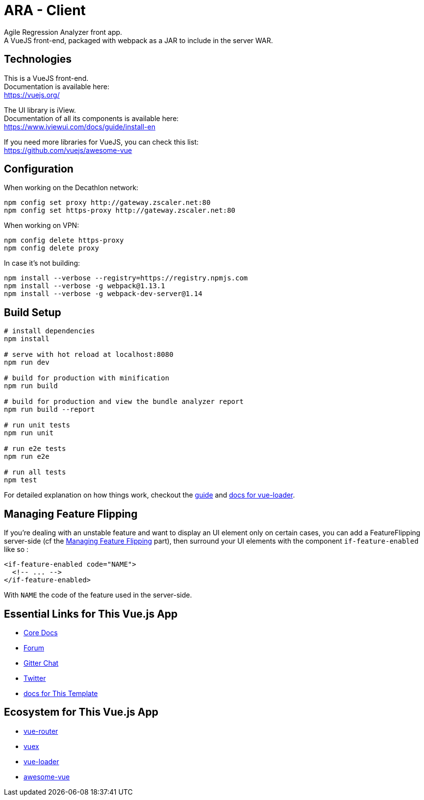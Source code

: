 = ARA - Client

Agile Regression Analyzer front app. +
A VueJS front-end, packaged with webpack as a JAR to include in the server WAR.

== Technologies

This is a VueJS front-end. +
Documentation is available here: +
https://vuejs.org/

The UI library is iView. +
Documentation of all its components is available here: +
https://www.iviewui.com/docs/guide/install-en

If you need more libraries for VueJS, you can check this list: +
https://github.com/vuejs/awesome-vue

== Configuration

When working on the Decathlon network:

[source,bash]
----
npm config set proxy http://gateway.zscaler.net:80
npm config set https-proxy http://gateway.zscaler.net:80
----

When working on VPN:

[source,bash]
----
npm config delete https-proxy
npm config delete proxy
----

In case it's not building:

[source,bash]
----
npm install --verbose --registry=https://registry.npmjs.com
npm install --verbose -g webpack@1.13.1
npm install --verbose -g webpack-dev-server@1.14
----

== Build Setup

[source,bash]
----
# install dependencies
npm install

# serve with hot reload at localhost:8080
npm run dev

# build for production with minification
npm run build

# build for production and view the bundle analyzer report
npm run build --report

# run unit tests
npm run unit

# run e2e tests
npm run e2e

# run all tests
npm test
----

For detailed explanation on how things work, checkout the http://vuejs-templates.github.io/webpack/[guide] and http://vuejs.github.io/vue-loader[docs for vue-loader].

== Managing Feature Flipping

If you're dealing with an unstable feature and want to display an UI element only on certain cases, you can add a
FeatureFlipping server-side (cf the <<../server/README.adoc#FeatFlip, Managing Feature Flipping>> part), then surround your
UI elements with the component `if-feature-enabled` like so :

```
<if-feature-enabled code="NAME">
  <!-- ... -->
</if-feature-enabled>
```

With `NAME` the code of the feature used in the server-side.

== Essential Links for This Vue.js App

* https://vuejs.org/[Core Docs]
* https://forum.vuejs.org/[Forum]
* https://gitter.im/vuejs/vue[Gitter Chat]
* https://twitter.com/vuejs[Twitter]
* http://vuejs-templates.github.io/webpack/[docs for This Template]

== Ecosystem for This Vue.js App

* http://router.vuejs.org/[vue-router]
* http://vuex.vuejs.org/[vuex]
* http://vue-loader.vuejs.org/[vue-loader]
* https://github.com/vuejs/awesome-vue[awesome-vue]
